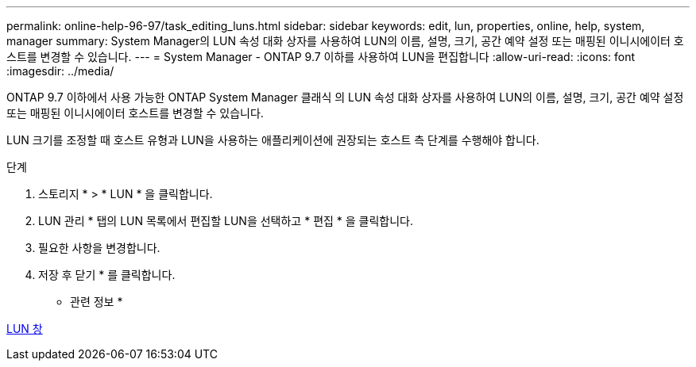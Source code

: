 ---
permalink: online-help-96-97/task_editing_luns.html 
sidebar: sidebar 
keywords: edit, lun, properties, online, help, system, manager 
summary: System Manager의 LUN 속성 대화 상자를 사용하여 LUN의 이름, 설명, 크기, 공간 예약 설정 또는 매핑된 이니시에이터 호스트를 변경할 수 있습니다. 
---
= System Manager - ONTAP 9.7 이하를 사용하여 LUN을 편집합니다
:allow-uri-read: 
:icons: font
:imagesdir: ../media/


[role="lead"]
ONTAP 9.7 이하에서 사용 가능한 ONTAP System Manager 클래식 의 LUN 속성 대화 상자를 사용하여 LUN의 이름, 설명, 크기, 공간 예약 설정 또는 매핑된 이니시에이터 호스트를 변경할 수 있습니다.

LUN 크기를 조정할 때 호스트 유형과 LUN을 사용하는 애플리케이션에 권장되는 호스트 측 단계를 수행해야 합니다.

.단계
. 스토리지 * > * LUN * 을 클릭합니다.
. LUN 관리 * 탭의 LUN 목록에서 편집할 LUN을 선택하고 * 편집 * 을 클릭합니다.
. 필요한 사항을 변경합니다.
. 저장 후 닫기 * 를 클릭합니다.


* 관련 정보 *

xref:reference_luns_window.adoc[LUN 창]
